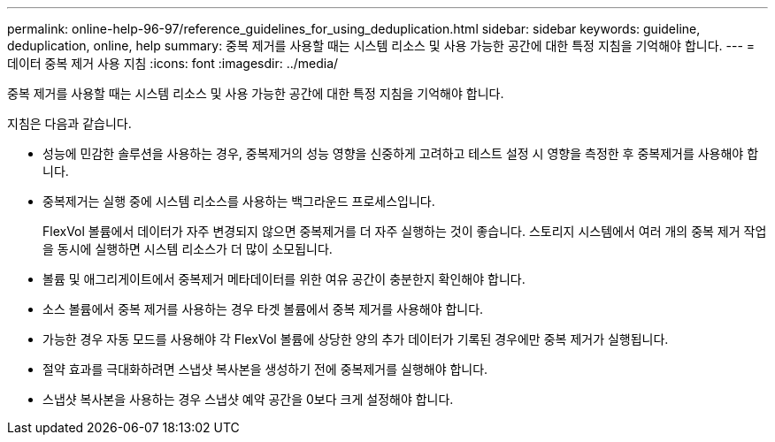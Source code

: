 ---
permalink: online-help-96-97/reference_guidelines_for_using_deduplication.html 
sidebar: sidebar 
keywords: guideline, deduplication, online, help 
summary: 중복 제거를 사용할 때는 시스템 리소스 및 사용 가능한 공간에 대한 특정 지침을 기억해야 합니다. 
---
= 데이터 중복 제거 사용 지침
:icons: font
:imagesdir: ../media/


[role="lead"]
중복 제거를 사용할 때는 시스템 리소스 및 사용 가능한 공간에 대한 특정 지침을 기억해야 합니다.

지침은 다음과 같습니다.

* 성능에 민감한 솔루션을 사용하는 경우, 중복제거의 성능 영향을 신중하게 고려하고 테스트 설정 시 영향을 측정한 후 중복제거를 사용해야 합니다.
* 중복제거는 실행 중에 시스템 리소스를 사용하는 백그라운드 프로세스입니다.
+
FlexVol 볼륨에서 데이터가 자주 변경되지 않으면 중복제거를 더 자주 실행하는 것이 좋습니다. 스토리지 시스템에서 여러 개의 중복 제거 작업을 동시에 실행하면 시스템 리소스가 더 많이 소모됩니다.

* 볼륨 및 애그리게이트에서 중복제거 메타데이터를 위한 여유 공간이 충분한지 확인해야 합니다.
* 소스 볼륨에서 중복 제거를 사용하는 경우 타겟 볼륨에서 중복 제거를 사용해야 합니다.
* 가능한 경우 자동 모드를 사용해야 각 FlexVol 볼륨에 상당한 양의 추가 데이터가 기록된 경우에만 중복 제거가 실행됩니다.
* 절약 효과를 극대화하려면 스냅샷 복사본을 생성하기 전에 중복제거를 실행해야 합니다.
* 스냅샷 복사본을 사용하는 경우 스냅샷 예약 공간을 0보다 크게 설정해야 합니다.

